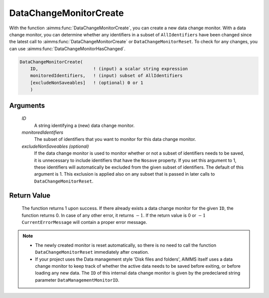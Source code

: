 .. aimms:function:: DataChangeMonitorCreate(ID, monitoredIdentifiers[, excludeNonSaveables])

.. _DataChangeMonitorCreate:

DataChangeMonitorCreate
=======================

With the function :aimms:func:`DataChangeMonitorCreate`, you can create a new data
change monitor. With a data change monitor, you can determine whether
any identifiers in a subset of ``AllIdentifiers`` have been changed
since the latest call to :aimms:func:`DataChangeMonitorCreate` or
``DataChangeMonitorReset``. To check for any changes, you can use
:aimms:func:`DataChangeMonitorHasChanged`.

.. code-block:: aimms

    DataChangeMonitorCreate(
        ID,                     ! (input) a scalar string expression
        monitoredIdentifiers,   ! (input) subset of AllIdentifiers 
        [excludeNonSaveables]   ! (optional) 0 or 1
        )

Arguments
---------

    *ID*
        A string identifying a (new) data change monitor.

    *monitoredIdentifiers*
        The subset of identifiers that you want to monitor for this data change
        monitor.

    *excludeNonSaveables (optional)*
        If the data change monitor is used to monitor whether or not a subset of
        identifiers needs to be saved, it is unnecessary to include identifiers
        that have the ``Nosave`` property. If you set this argument to 1, these
        identifiers will automatically be excluded from the given subset of
        identifiers. The default of this argument is 1. This exclusion is
        applied also on any subset that is passed in later calls to
        ``DataChangeMonitorReset``.

Return Value
------------

    The function returns 1 upon success. If there already exists a data
    change monitor for the given ``ID``, the function returns 0. In case of
    any other error, it returns :math:`-1`. If the return value is 0 or
    :math:`-1` ``CurrentErrorMessage`` will contain a proper error message.

.. note::

    -  The newly created monitor is reset automatically, so there is no need
       to call the function ``DataChangeMonitorReset`` immediately after
       creation.

    -  If your project uses the Data management style 'Disk files and
       folders', AIMMS itself uses a data change monitor to keep track of
       whether the active data needs to be saved before exiting, or before
       loading any new data. The ``ID`` of this internal data change monitor
       is given by the predeclared string parameter
       ``DataManagementMonitorID``.

.. seealso::

    The functions :aimms:func:`DataChangeMonitorHasChanged`, :aimms:func:`DataChangeMonitorReset`, :aimms:func:`DataChangeMonitorDelete`.
